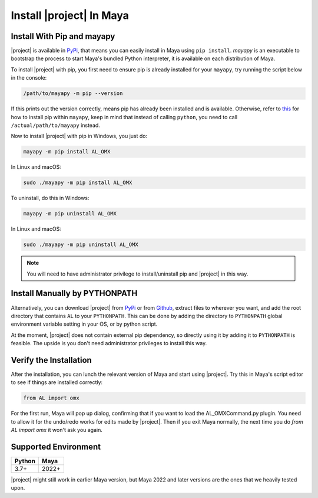 Install |project| In Maya
================================

Install With Pip and mayapy
---------------------------------
|project| is available in `PyPi <https://pypi.org/>`__, that means you can easily install in Maya using ``pip install``.
`mayapy` is an executable to bootstrap the process to start Maya's bundled Python interpreter, it is available on each distribution of Maya.

To install |project| with pip, you first need to ensure pip is already installed for your ``mayapy``, try running the script below in the console:

.. code:: shell
    
    /path/to/mayapy -m pip --version

If this prints out the version correctly, means pip has already been installed and is available. 
Otherwise, refer to `this <https://pip.pypa.io/en/stable/installation/>`_ for how to install pip within ``mayapy``, keep in mind that 
instead of calling ``python``, you need to call ``/actual/path/to/mayapy`` instead. 

Now to install |project| with pip in Windows, you just do:

.. code:: shell

    mayapy -m pip install AL_OMX

In Linux and macOS:

.. code:: shell

    sudo ./mayapy -m pip install AL_OMX

To uninstall, do this in Windows:

.. code:: console

    mayapy -m pip uninstall AL_OMX

In Linux and macOS:

.. code:: shell

    sudo ./mayapy -m pip uninstall AL_OMX


.. note::

    You will need to have administrator privilege to install/uninstall pip and |project| in this way.


Install Manually by PYTHONPATH
------------------------------------------------
Alternatively, you can download |project| from `PyPi <https://pypi.org>`__ or from `Github <https://github.com/animallogic/AL_omx>`_, extract files to wherever
you want, and add the root directory that contains ``AL`` to your ``PYTHONPATH``. 
This can be done by adding the directory to ``PYTHONPATH`` global environment variable setting in your OS, or by python script.

At the moment, |project| does not contain external pip dependency, so directly using it by adding it to ``PYTHONPATH`` is feasible.
The upside is you don't need administrator privileges to install this way.


Verify the Installation 
------------------------------------------------
After the installation, you can lunch the relevant version of Maya and start using |project|. 
Try this in Maya's script editor to see if things are installed correctly:

.. code:: python

    from AL import omx

For the first run, Maya will pop up dialog, confirming that if you want to load the AL_OMXCommand.py plugin. 
You need to allow it for the undo/redo works for edits made by |project|. Then if you exit Maya normally, the next time you 
do `from AL import omx` it won't ask you again.


Supported Environment
------------------------------------
+------------+------------+
|  Python    |    Maya    |
+============+============+
|    3.7+    |    2022+   |
+------------+------------+

|project| might still work in earlier Maya version, but Maya 2022 and later versions are the ones that we heavily tested upon.